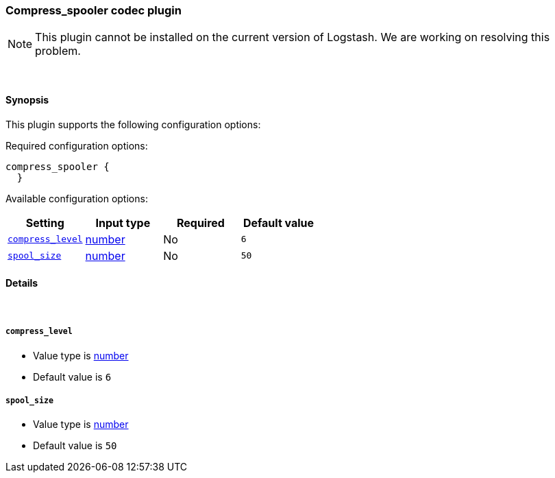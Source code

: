 [[plugins-codecs-compress_spooler]]
=== Compress_spooler codec plugin


NOTE: This plugin cannot be installed on the current version of Logstash. We are working on resolving this problem.




&nbsp;

==== Synopsis

This plugin supports the following configuration options:


Required configuration options:

[source,json]
--------------------------
compress_spooler {
  }
--------------------------



Available configuration options:

[cols="<,<,<,<m",options="header",]
|=======================================================================
|Setting |Input type|Required|Default value
| <<plugins-codecs-compress_spooler-compress_level>> |<<number,number>>|No|`6`
| <<plugins-codecs-compress_spooler-spool_size>> |<<number,number>>|No|`50`
|=======================================================================



==== Details

&nbsp;

[[plugins-codecs-compress_spooler-compress_level]]
===== `compress_level` 

  * Value type is <<number,number>>
  * Default value is `6`



[[plugins-codecs-compress_spooler-spool_size]]
===== `spool_size` 

  * Value type is <<number,number>>
  * Default value is `50`




